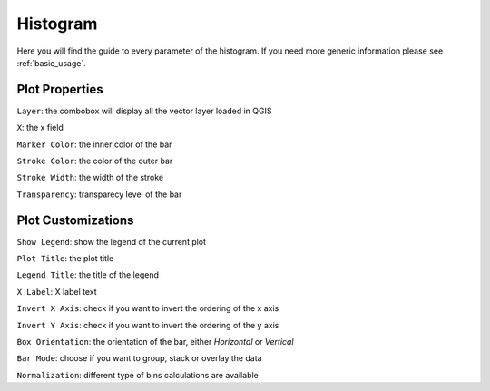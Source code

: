 .. _histogram:

Histogram
=========
Here you will find the guide to every parameter of the histogram. If you
need more generic information please see :ref:`basic_usage`.

.. image:: /img/histogram/histogram.png
  :scale: 50%

Plot Properties
---------------
``Layer``: the combobox will display all the vector layer loaded in QGIS

``X``: the x field

``Marker Color``: the inner color of the bar

``Stroke Color``: the color of the outer bar

``Stroke Width``: the width of the stroke

``Transparency``: transparecy level of the bar

Plot Customizations
-------------------
``Show Legend``: show the legend of the current plot

``Plot Title``: the plot title

``Legend Title``: the title of the legend

``X Label``: X label text

``Invert X Axis``: check if you want to invert the ordering of the x axis

``Invert Y Axis``: check if you want to invert the ordering of the y axis

``Box Orientation``: the orientation of the bar, either *Horizontal* or *Vertical*

``Bar Mode``: choose if you want to group, stack or overlay the data

``Normalization``: different type of bins calculations are available
